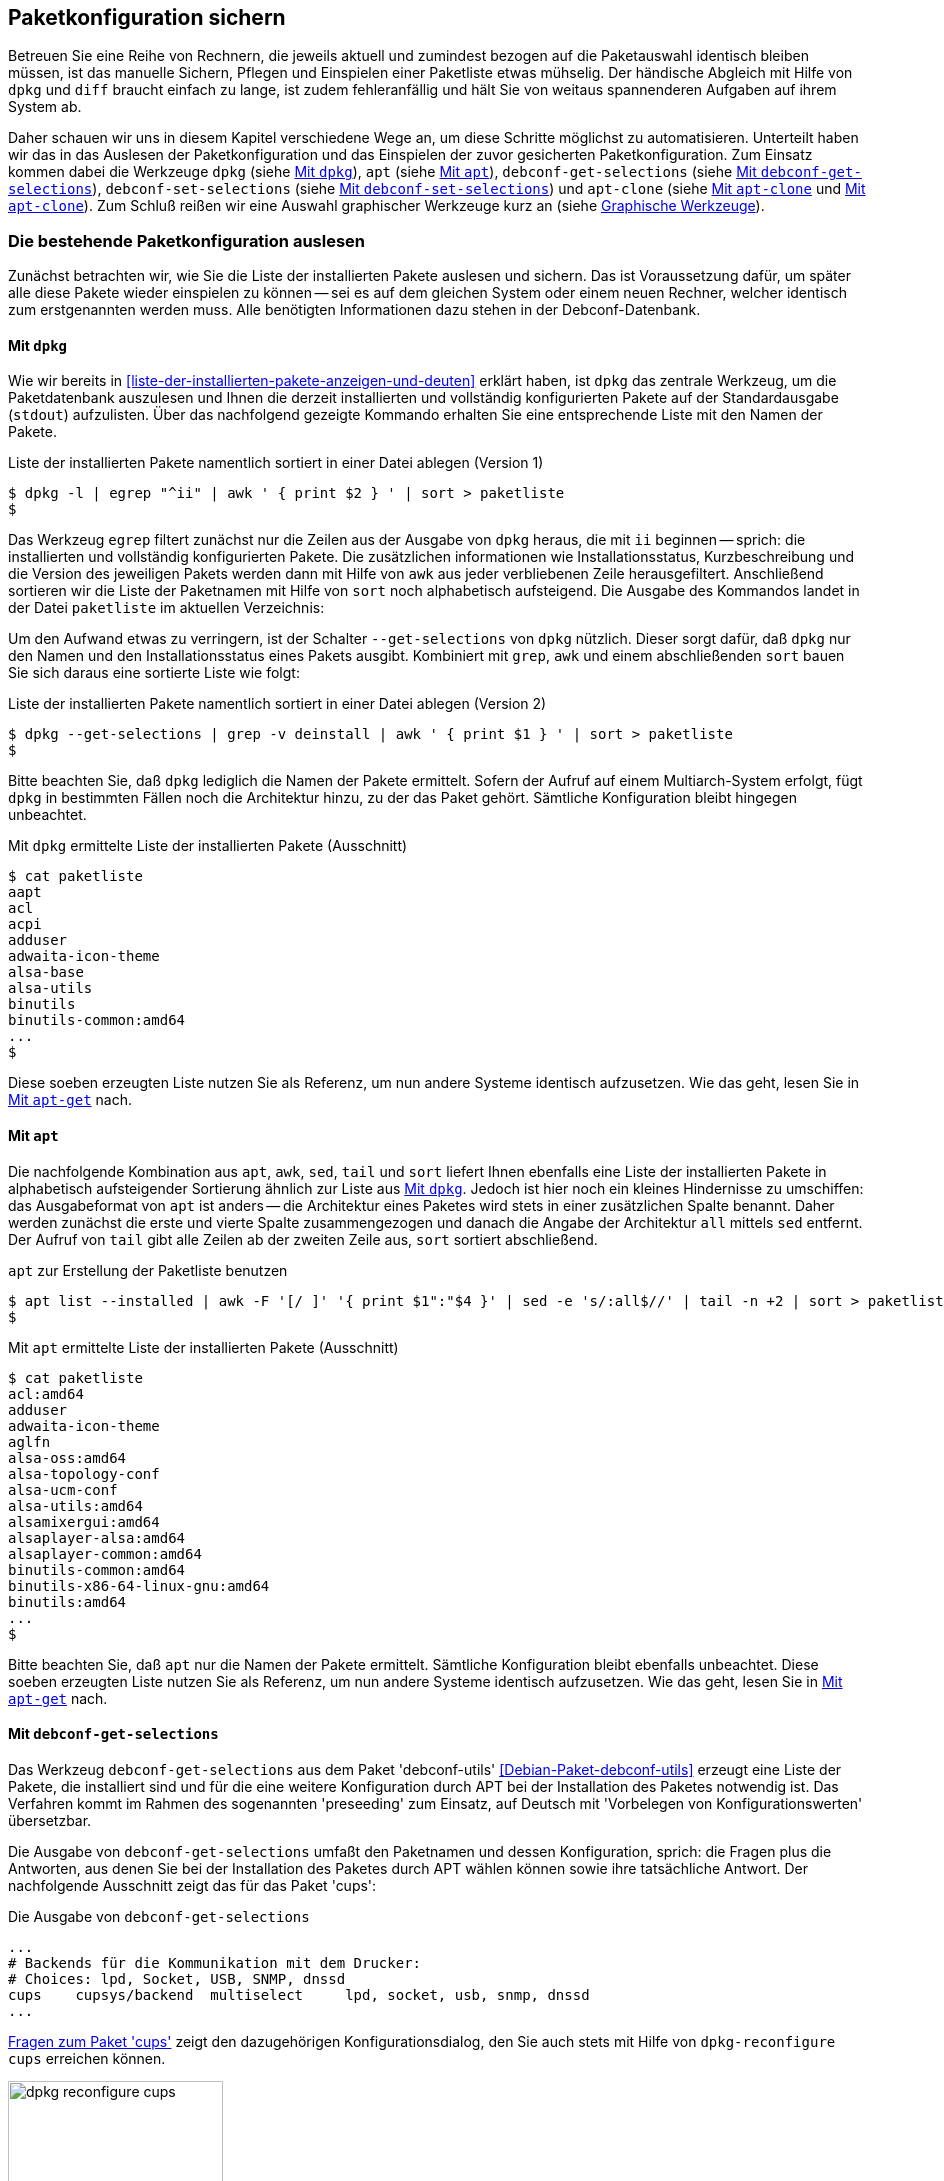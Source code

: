 // Datei: ./praxis/paketkonfiguration-sichern.adoc

// Baustelle: Rohtext

[[paketkonfiguration-sichern]]
== Paketkonfiguration sichern ==

// Stichworte für den Index
(((debconf-get-selections)))
(((debconf-set-selections)))
(((Debianpaket, apt-clone)))
(((Debianpaket, debconf)))
(((Debianpaket, debconf-utils)))
(((Debianpaket, dpkg)))
(((Paketkonfiguration, Klonen einer bestehenden Installation)))
(((Paketkonfiguration, bestehende Installation sichern)))
(((Paketkonfiguration, debconf-get-selections)))
(((Paketkonfiguration, debconf-set-selections)))
(((Paketkonfiguration, gesicherte Konfiguration wieder einspielen)))
(((Paketliste, verstehen)))

Betreuen Sie eine Reihe von Rechnern, die jeweils aktuell und zumindest 
bezogen auf die Paketauswahl identisch bleiben müssen, ist das manuelle 
Sichern, Pflegen und Einspielen einer Paketliste etwas mühselig. Der 
händische Abgleich mit Hilfe von `dpkg` und `diff` braucht einfach zu lange, 
ist zudem fehleranfällig und hält Sie von weitaus spannenderen Aufgaben auf 
ihrem System ab. 

Daher schauen wir uns in diesem Kapitel verschiedene Wege an, um diese Schritte 
möglichst zu automatisieren. Unterteilt haben wir das in das Auslesen der 
Paketkonfiguration und das Einspielen der zuvor gesicherten Paketkonfiguration. 
Zum Einsatz kommen dabei die Werkzeuge `dpkg` (siehe 
<<paketkonfiguration-sichern-mit-dpkg>>), `apt` (siehe
<<paketkonfiguration-sichern-mit-apt>>), `debconf-get-selections` (siehe 
<<paketkonfiguration-sichern-mit-debconf-get-selections>>), 
`debconf-set-selections` (siehe 
<<paketkonfiguration-wieder-einspielen-mit-debconf-set-selections>>) und 
`apt-clone` (siehe <<paketkonfiguration-sichern-mit-apt-clone>> und 
<<paketkonfiguration-wieder-einspielen-mit-apt-clone>>). Zum Schluß reißen wir 
eine Auswahl graphischer Werkzeuge kurz an (siehe 
<<paketkonfiguration-sichern-graphische-werkzeuge>>).

[[paketkonfiguration-auslesen]]
=== Die bestehende Paketkonfiguration auslesen ===

// Stichworte für den Index
(((Paketkonfiguration, auslesen)))
(((Paketkonfiguration, Liste der installieren Pakete ermitteln)))
Zunächst betrachten wir, wie Sie die Liste der installierten Pakete auslesen 
und sichern. Das ist Voraussetzung dafür, um später alle diese Pakete wieder 
einspielen zu können -- sei es auf dem gleichen System oder einem neuen 
Rechner, welcher identisch zum erstgenannten werden muss. Alle benötigten 
Informationen dazu stehen in der Debconf-Datenbank.

[[paketkonfiguration-sichern-mit-dpkg]]
==== Mit `dpkg` ====

// Stichworte für den Index
(((Debianpaket, dpkg)))
(((dpkg, -l)))
(((dpkg, --get-selections)))
(((dpkg, --list)))
Wie wir bereits in <<liste-der-installierten-pakete-anzeigen-und-deuten>> 
erklärt haben, ist `dpkg` das zentrale Werkzeug, um die Paketdatenbank 
auszulesen und Ihnen die derzeit installierten und vollständig konfigurierten 
Pakete auf der Standardausgabe (`stdout`) aufzulisten. Über das nachfolgend 
gezeigte Kommando erhalten Sie eine entsprechende Liste mit den Namen der 
Pakete. 

.Liste der installierten Pakete namentlich sortiert in einer Datei ablegen (Version 1)
----
$ dpkg -l | egrep "^ii" | awk ' { print $2 } ' | sort > paketliste
$
---- 

Das Werkzeug `egrep` filtert zunächst nur die Zeilen aus der Ausgabe von 
`dpkg` heraus, die mit `ii` beginnen -- sprich: die installierten und 
vollständig konfigurierten Pakete. Die zusätzlichen informationen wie 
Installationsstatus, Kurzbeschreibung und die Version des jeweiligen Pakets 
werden dann mit Hilfe von `awk` aus jeder verbliebenen Zeile herausgefiltert. 
Anschließend sortieren wir die Liste der Paketnamen mit Hilfe von `sort` noch 
alphabetisch aufsteigend. Die Ausgabe des Kommandos landet in der Datei 
`paketliste` im aktuellen Verzeichnis:

Um den Aufwand etwas zu verringern, ist der Schalter `--get-selections` von 
`dpkg` nützlich. Dieser sorgt dafür, daß `dpkg` nur den Namen und den
Installationsstatus eines Pakets ausgibt. Kombiniert mit `grep`, `awk` und
einem abschließenden `sort` bauen Sie sich daraus eine sortierte Liste wie 
folgt:

.Liste der installierten Pakete namentlich sortiert in einer Datei ablegen (Version 2)
----
$ dpkg --get-selections | grep -v deinstall | awk ' { print $1 } ' | sort > paketliste
$
----

Bitte beachten Sie, daß `dpkg` lediglich die Namen der Pakete ermittelt. Sofern 
der Aufruf auf einem Multiarch-System erfolgt, fügt `dpkg` in bestimmten Fällen 
noch die Architektur hinzu, zu der das Paket gehört. Sämtliche Konfiguration 
bleibt hingegen unbeachtet. 

.Mit `dpkg` ermittelte Liste der installierten Pakete (Ausschnitt)
----
$ cat paketliste
aapt
acl
acpi
adduser
adwaita-icon-theme
alsa-base
alsa-utils
binutils
binutils-common:amd64
...
$
----

Diese soeben erzeugten Liste nutzen Sie als Referenz, um nun andere Systeme 
identisch aufzusetzen. Wie das geht, lesen Sie in 
<<paketkonfiguration-wieder-einspielen-mit-apt-get>> nach.

[[paketkonfiguration-sichern-mit-apt]]
==== Mit `apt` ====

// Stichworte für den Index
(((Debianpaket, apt)))
(((apt, list --installed)))
Die nachfolgende Kombination aus `apt`, `awk`, `sed`, `tail` und `sort` liefert 
Ihnen ebenfalls eine Liste der installierten Pakete in alphabetisch aufsteigender 
Sortierung ähnlich zur Liste aus <<paketkonfiguration-sichern-mit-dpkg>>. Jedoch
ist hier noch ein kleines Hindernisse zu umschiffen: das Ausgabeformat von `apt` 
ist anders -- die Architektur eines Paketes wird stets in einer zusätzlichen 
Spalte benannt. Daher werden zunächst die erste und vierte Spalte zusammengezogen
und danach die Angabe der Architektur `all` mittels `sed` entfernt. Der Aufruf 
von `tail` gibt alle Zeilen ab der zweiten Zeile aus, `sort` sortiert abschließend.

.`apt` zur Erstellung der Paketliste benutzen
----
$ apt list --installed | awk -F '[/ ]' '{ print $1":"$4 }' | sed -e 's/:all$//' | tail -n +2 | sort > paketliste
$
----

.Mit `apt` ermittelte Liste der installierten Pakete (Ausschnitt)
----
$ cat paketliste
acl:amd64
adduser
adwaita-icon-theme
aglfn
alsa-oss:amd64
alsa-topology-conf
alsa-ucm-conf
alsa-utils:amd64
alsamixergui:amd64
alsaplayer-alsa:amd64
alsaplayer-common:amd64
binutils-common:amd64
binutils-x86-64-linux-gnu:amd64
binutils:amd64
...
$
----

Bitte beachten Sie, daß `apt` nur die Namen der Pakete ermittelt. Sämtliche 
Konfiguration bleibt ebenfalls unbeachtet. Diese soeben erzeugten Liste nutzen 
Sie als Referenz, um nun andere Systeme identisch aufzusetzen. Wie das geht, 
lesen Sie in <<paketkonfiguration-wieder-einspielen-mit-apt-get>> nach.

[[paketkonfiguration-sichern-mit-debconf-get-selections]]
==== Mit `debconf-get-selections` ====

// Stichworte für den Index
(((Automatisierte Installation, Preseeding)))
(((debconf-get-selections)))
(((Debianpaket, debconf-utils)))
Das Werkzeug `debconf-get-selections` aus dem Paket 'debconf-utils' 
<<Debian-Paket-debconf-utils>> erzeugt eine Liste der Pakete, die installiert 
sind und für die eine weitere Konfiguration durch APT bei der Installation des
Paketes notwendig ist. Das Verfahren kommt im Rahmen des sogenannten 
'preseeding' zum Einsatz, auf Deutsch mit 'Vorbelegen von Konfigurationswerten' 
übersetzbar. 

Die Ausgabe von `debconf-get-selections` umfaßt den Paketnamen und dessen 
Konfiguration, sprich: die Fragen plus die Antworten, aus denen Sie bei der 
Installation des Paketes durch APT wählen können sowie ihre tatsächliche 
Antwort. Der nachfolgende Ausschnitt zeigt das für das Paket 'cups':

.Die Ausgabe von `debconf-get-selections`
----
...
# Backends für die Kommunikation mit dem Drucker:
# Choices: lpd, Socket, USB, SNMP, dnssd
cups	cupsys/backend	multiselect	lpd, socket, usb, snmp, dnssd
...
----

<<fig.dpkg-reconfigure-cups>> zeigt den dazugehörigen Konfigurationsdialog, den
Sie auch stets mit Hilfe von `dpkg-reconfigure cups` erreichen können.

.Fragen zum Paket 'cups'
image::praxis/paketkonfiguration-sichern/dpkg-reconfigure-cups.png[id="fig.dpkg-reconfigure-cups", width="50%"]

Die Ausgabe von `debconf-get-selections` erfolgt auf der Standardausgabe 
(`stdout`). Eine Liste in einer Datei `paketliste`, die lediglich die 
Paketnamen in sortierter Reihenfolge enthält, erzeugen Sie mit Hilfe der 
Kombination aus den fünf Werkzeugen `debconf-get-selection`, `grep`, `awk`, 
`sort` und `uniq` wie folgt:

.Auslesen der bestehenden Paketkonfiguration aus der Debconf-Datenbank
----
$ debconf-get-selections | grep -v "^#" | awk ' { print $1 } ' | sort | uniq > paketliste
$
----

In <<paketkonfiguration-wieder-einspielen-mit-debconf-set-selections>> lesen 
Sie, wie Sie die erzeugte Liste benutzen, um die darin genannten Pakete auf 
einem anderen System wieder einzuspielen.

[[paketkonfiguration-sichern-mit-apt-clone]]
==== Mit `apt-clone` ====

// Stichworte für den Index
(((apt-clone)))
(((apt-clone, clone)))
(((apt-clone, info)))
(((Debianpaket, apt-clone)))
(((Debianpaket, dpkg-repack)))
(((dpkg-repack)))
(((Ubuntupaket, apt-clone)))

Dieses Werkzeug steht über die gleichnamigen Pakete bei Debian und Ubuntu 
bereit (siehe <<Debian-Paket-apt-clone>> und <<Ubuntu-Paket-apt-clone>>).
Es sieht sich selbst als 'helper script', welches das Klonen einer bestehenden
Linuxinstallation vereinfacht. 

Das Debian- bzw. Ubuntupaket beinhaltet das Python-Skript `apt-clone` sowie 
eine passende, gleichnamige Python-Klasse für Python 3. Intern ruft es das 
Werkzeug `dpkg-repack` <<Debian-Paket-dpkg-repack>> auf, welches aus den 
bereits installierten Dateien wieder Binärpakete erstellt, sofern das möglich 
ist.

Es stellt beim Aufruf nach Möglichkeit auf dem Bestandssystem so viele 
Informationen zur zu klonenden Installation zusammen, wie möglich sind. Das 
umfasst: 

* die Paketquellen über die Datei `/etc/apt/sources.list` 
* die Paketquellen über das komplette Verzeichnis `/etc/apt/sources.list.d` 
samt Inhalt
* die hinterlegten Voreinstellungen über das Verzeichnis `/etc/apt/preferences.d/`
* den Debian-Schlüsselring mit den darin hinterlegten GPG-Schlüsseln für die 
verwendeten Paketquellen unter `/etc/apt/trusted.gpg` und dem Verzeichnis 
`/etc/apt/trusted.gpg.d`
* den Paketstatus aus der Paketdatenbank
* die zusätzlichen Pakete, d.h. Pakete, die nicht über die hinterlegten
Paketquellen installiert wurden. Dazu legt es im Archiv ein Verzeichnis
`/var/lib/apt-clone/debs` an.
* die Pakete, die nicht mehr von den Paketquellen heruntergeladen werden können. 
Diese landen ebenfalls unter `/var/lib/apt-clone/debs` im Archiv. Dazu bedient 
sich `apt-clone` des Werkzeugs `dpkg-repack` <<Debian-Paket-dpkg-repack>>. Im 
nachfolgenden Beispiel sehen Sie, dass das nicht immer sauber gelingt und auch 
zu Paketen führen kann, die defekt sind (`broken`) -- d.h. unvollständige 
Abhängigkeiten besitzen -- und nicht ohne weiteres wiedereinspielbar sind.

Bevor Sie `apt-clone clone` ausführen, legen Sie ein (lokales) Verzeichnis 
fest, in dem das Archiv abgelegt werden soll. Im nachfolgenden Beispiel heißt 
das lokale Verzeichnis schlicht und einfach `packagelist`. Ergebnis des 
Aufrufs von `apt-clone` ist ein Archiv im Format `tar.gz`, welches Sie auf 
dem Zielsystem wieder mit Hilfe von `apt-clone` einspielen (siehe
<<paketkonfiguration-wieder-einspielen-mit-apt-clone>>).

`apt-clone` liest alle installierten Pakete auf dem Ursprungsrechner ein. 
Möchten Sie ebenfalls alle zusätzlichen, manuell installierten Pakete mit
erfassen, geben Sie beim Aufruf den Schalter `--with-dpkg-repack` mit an.

.`apt-clone` sammelt Informationen
----
# apt-clone clone --with-dpkg-repack packagelist/.
dpkg-deb: building package 'sge' in './sge_8.1.8_amd64.deb'.
dpkg-deb: building package 'libnccl2' in './libnccl2_2.3.5-2+cuda10.0_amd64.deb'.
dpkg-repack: warning: unknown information field 'Original-Maintainer' in input data in entry in dpkg's status file
dpkg-deb: building package 'lesstif2' in './lesstif2_0.95.2-1_amd64.deb'.
dpkg-repack: warning: unknown information field 'Original-Maintainer' in input data in entry in dpkg's status file
dpkg-deb: building package 'libcudnn7' in './libcudnn7_7.3.1.20-1+cuda10.0_amd64.deb'.
dpkg-deb: building package 'libcudnn7-dev' in './libcudnn7-dev_7.3.1.20-1+cuda10.0_amd64.deb'.
dpkg-deb: error: conffile '/opt/sge/util/install_modules/inst_template.conf' does not appear in package
dpkg-repack: Error running: dpkg-deb --build dpkg-repack.sge-common.3EAu1a .
dpkg-repack: Problems were encountered in processing.
dpkg-repack: The package may be broken.
not installable: sge, libnccl2, lesstif2, libdb5.1, libcudnn7, libcudnn7-dev, sge-common, cuda-repo-ubuntu1804-10-0-local-10.0.130-410.48, libnccl-dev, libxp6, db5.1-util, libdb5.1++
version mismatch: libssl1.1, mdadm, python3-distutils, libitm1, libmagic-mgc, samba-libs, lxd-client, wget, postfix, cpp, 
...
# 
----

Das Archiv wird im vorgenannten Verzeichnis erzeugt. Der Name des Archivs 
setzt sich aus `apt-clone-state-` und dem Hostnamen zusammen, also bspw. 
`apt-clone-state-kiste.tar.gz` für den Computer mit dem Hostnamen `kiste`. 
Mit dem Schalter `info` analysieren Sie das soeben erzeugte Archiv. 
Nachfolgendes Listing stammt von einem Archiv für ein Ubuntu 18 'Bionic', 
welcher den Rechnernamen 'kiste' trägt:

.Informationen zum erzeugten `apt-clone`-Archiv anzeigen
----
$ apt-clone info apt-clone-state-kiste.tar.gz 
Hostname: kiste
Arch: amd64
Distro: bionic
Meta: 
Installed: 1301 pkgs (751 automatic)
Date: Tue Oct 15 14:55:03 2019
$
----

Bitte beachten Sie bei der Verwendung von `apt-clone` noch die folgenden Punkte:

* Das Zielsystem muss das gleiche Betriebssystem und die gleiche Veröffentlichung
wie das Originalsystem besitzen.

* `apt-clone` gleicht den Paketbestand des Originalsystems mit den Paketquellen 
ab. Es merkt an, wenn installierte Pakete nicht mehr aktuell sind und im 
Paketmirror bereits eine neuere Version vorliegt. Um das o.g. erzeugte Archiv 
möglichst klein zu halten, aktualisieren Sie das Originalsystem vor dem Aufruf von 
`apt-clone`, sofern das möglich und auch praktikabel ist (siehe 
<<pakete-aktualisieren>>) und dem Vorgehen nichts entgegenspricht.

* Räumen Sie ihr Originalsystem vor dem Klonen auf. Entfernen Sie nicht mehr 
benötigte Software und auch verwaiste Pakete, bspw. über das Kommando
`apt-get autoremove` (siehe <<umgang-mit-waisen>>).

* `apt-clone` benachrichtigt Sie, wenn Dateien vorliegen, die nicht im 
Originalpaket enthalten sind, bspw. Konfigurationsdateien. Es ist so angelegt,
dass es bestehende, geänderte Dateien übernimmt und somit eine exakte Kopie des
Zustands des installierten Pakets erzeugt.

* `apt-clone` gibt am Ende eine Liste der Pakete aus, die es für nicht 
installierbar hält.

* Führen Sie `apt-clone` später auf dem Zielsystem aus, überschreibt es ihre 
bereits bestehende Paketliste. Es löscht Pakete bzw. installiert fehlende nach
(siehe <<paketkonfiguration-wieder-einspielen-mit-apt-clone>>).

[[paketkonfiguration-einspielen]]
=== Eine gesicherte Paketkonfiguration wieder einspielen ===

// Stichworte für den Index
(((Paketkonfiguration, gesicherte Konfiguration wieder einspielen)))

[[paketkonfiguration-wieder-einspielen-mit-apt-get]]
==== Mit `apt-get` ====

// Stichworte für den Index
(((Debianpaket, apt)))
(((apt-get, install)))
Haben Sie eine Paketliste wie in <<paketkonfiguration-sichern-mit-dpkg>> erzeugt,
ist das Einspielen dieser Liste auf einem neuen System vergleichsweise einfach, 
bspw. mit diesem Aufruf:

.Einspielen der gespeicherten Paketliste mit Hilfe von `apt-get`
----
# apt-get install < paketliste
...
#
----

Bitte beachten Sie, dass in der Paketliste keine Konfigurationsdateien enthalten
sind. Beim Einspielen bzw. Installieren des jeweiligen Pakets werden die Dateien 
daraus extrahiert oder neu erzeugt.

[[paketkonfiguration-wieder-einspielen-mit-debconf-set-selections]]
==== Mit `debconf-set-selections` ====

// Stichworte für den Index
(((Automatisierte Installation, Preseeding)))
(((debconf-set-selections, -c)))
(((debconf-set-selections, -v)))
(((debconf-set-selections, --checkonly)))
(((debconf-set-selections, --verbose)))
(((Debianpaket, debconf-utils)))

Haben Sie zuvor eine Liste der Pakete samt deren Voreinstellung mit Hilfe des 
Werkzeugs `debconf-get-selections` erstellt (siehe 
<<paketkonfiguration-sichern-mit-debconf-get-selections>>), ist 
`debconf-set-selections` das passende Gegenstück dazu. Sie finden es ebenfalls
im Paket 'debconf-utils' <<Debian-Paket-debconf-utils>>. Darüber spielen Sie 
diese Liste auf dem Zielsystem wieder ein. Das Werkzeug bietet Ihnen diese 
hilfreichen Schalter an:

`-c` (Langform `--checkonly`) :: Eingabedatei nur auf Fehler prüfen

`-v` (Langform `--verbose`) :: ausführliche Ausgabe beim Einspielen

Über den folgenden Aufruf spielen Sie die gespeicherte Konfiguration als 
Benutzer mit administrativen Rechten wieder ein:

.Einspielen der gespeicherten Konfiguration mit Hilfe von `debconf-set-selections`
----
# debconf-set-selections paketliste
...
#
----

Verwenden Sie eine Datei, die lediglich aus den Namen der Pakete besteht,
hilft Ihnen dieses Kommando beim Wiedereinspielen:

.Einspielen der gespeicherten Paketliste mit Hilfe von `xargs` und `apt-get`
----
# xargs -a "paketliste" apt-get install -y
...
#
----

[[paketkonfiguration-wieder-einspielen-mit-apt-clone]]
==== Mit `apt-clone` ====

// Stichworte für den Index
(((apt-clone)))
(((apt-clone, restore)))
(((apt-clone, restore-new-distro)))
(((Debianpaket, apt-clone)))
(((Ubuntupaket, apt-clone)))

Haben Sie zuvor ein Archiv wie unter <<paketkonfiguration-sichern-mit-apt-clone>> 
beschrieben erstellt, lernen Sie nun, wie Sie das auf dem Zielsystem einspielen. 
Als erstes übertragen Sie das Archiv auf ihr Zielsystem, bspw. per USB-Stick, 
externe Festplatte oder mit Hilfe des Kommandos `scp`. 

Ist das erfolgt, rufen Sie auf dem Zielsystem `apt-clone` als administrativer 
Benutzer mit dem Schalter `restore` und dem Namen des zuvor erzeugten Archivs 
auf. Daraufhin entpackt `apt-clone` das Archiv und spielt die darin enthaltenen
Pakete samt deren Konfiguration auf wieder dem Zielsystem ein. 

.Mit `apt-clone` erzeugte Paketkonfiguration wieder einspielen
----
# apt-clone restore apt-clone-state-kiste.tar.gz
...
# 
----

Bei der Ausführung greift `apt-clone` auf die Mechanismen der Paketverwaltung 
zurück. Fehlende Pakete werden somit heruntergeladen und eingerichtet und die 
Paketabhängigkeiten sauber aufgelöst. Das funktioniert reibungslos, wenn 
Original- und Zielsystem die gleiche Version bzw. Veröffentlichung der 
Distribution benutzen.

Das Werkzeug `apt-clone` bietet zwei Schalter an:

`restore`:: packe das Archiv aus und spiele den Paketbestand auf dem
Zielsystem ein

`restore-new-distro`:: packe das Archiv aus, spiele den Paketbestand 
auf dem Zielsystem ein und aktualisiere diesen, sofern möglich

Letzteres kann genutzt werden, um das Einspielen und Aktualisieren eines
Systems in einem einzigen Aufruf durchzuführen.

[[paketkonfiguration-sichern-graphische-werkzeuge]]
=== Graphische Werkzeuge ===

==== Aptik ====

// Stichworte für den Index
(((aptik)))
(((aptik-gtk)))
(((Ubuntupaket, aptik)))

Seit einigen Jahren steht Aptik für Ubuntu über die Projektseite <<aptik>> 
bereit. Bislang ist es nur nur als PPA für Ubuntu verfügbar und enthält die 
beiden Werkzeuge `aptik` und `aptik-gtk`. Letzteres ist ein graphisches 
Werkzeug zum Backup und dem Wiedereinspielen von Paketlisten, dem Paketcache 
und der installierten Software. Bislang kostenfrei, wurde inzwischen das
Vertriebsmodell geändert und die aktuelle Version ist kostenpflichtig.

==== Mintbackup ====

// Stichworte für den Index
(((mintbackup)))

Für Linux Mint steht das Werkzeug `mintbackup` bereit <<mintbackup>>. Es ist
ein graphisches Werkzeug, welches Paketlisten sichern und wieder einspielen
kann.

.Sicherungsdialog von Mintbackup
image::praxis/paketkonfiguration-sichern/mintbackup.png[id="fig.mintbackup", width="50%"]

// Datei (Ende): ./praxis/paketkonfiguration-sichern.adoc
